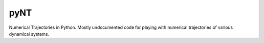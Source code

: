 ====
pyNT
====

Numerical Trajectories in Python.
Mostly undocumented code for playing with numerical trajectories of
various dynamical systems.
